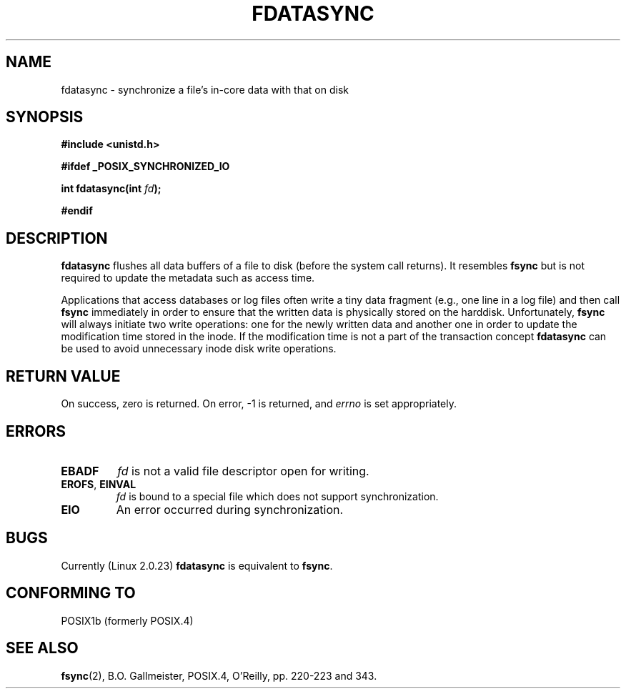 .\" Hey Emacs! This file is -*- nroff -*- source.
.\"
.\" Copyright (C) 1996 Andries Brouwer (aeb@cwi.nl)
.\" Copyright (C) 1996 Markus Kuhn.
.\"
.\" [This version merged from two independently written pages - aeb]
.\"
.\" Permission is granted to make and distribute verbatim copies of this
.\" manual provided the copyright notice and this permission notice are
.\" preserved on all copies.
.\"
.\" Permission is granted to copy and distribute modified versions of this
.\" manual under the conditions for verbatim copying, provided that the
.\" entire resulting derived work is distributed under the terms of a
.\" permission notice identical to this one
.\" 
.\" Since the Linux kernel and libraries are constantly changing, this
.\" manual page may be incorrect or out-of-date.  The author(s) assume no
.\" responsibility for errors or omissions, or for damages resulting from
.\" the use of the information contained herein.  The author(s) may not
.\" have taken the same level of care in the production of this manual,
.\" which is licensed free of charge, as they might when working
.\" professionally.
.\" 
.\" Formatted or processed versions of this manual, if unaccompanied by
.\" the source, must acknowledge the copyright and authors of this work.
.\"
.\" 1996-04-12  Andries Brouwer <aeb@cwi.nl>
.\" 1996-04-13  Markus Kuhn <mskuhn@cip.informatik.uni-erlangen.de>
.\"
.TH FDATASYNC 2 "13 April 1996" "Linux 1.3.86" "Linux Programmer's Manual"
.SH NAME
fdatasync \- synchronize a file's in-core data with that on disk
.SH SYNOPSIS
.B #include <unistd.h>
.sp
.B #ifdef _POSIX_SYNCHRONIZED_IO
.sp
.BI "int fdatasync(int " fd );
.sp
.B #endif
.SH DESCRIPTION
.B fdatasync
flushes all data buffers of a file to disk (before the system
call returns).  It resembles
.B fsync
but is not required to update the metadata such as access time.

Applications that access databases or log files often write a tiny
data fragment (e.g., one line in a log file) and then call
.B fsync
immediately in order to ensure that the written data is physically
stored on the harddisk. Unfortunately,
.B fsync
will always initiate two write operations: one for the newly written
data and another one in order to update the modification time stored
in the inode. If the modification time is not a part of the transaction
concept
.B fdatasync
can be used to avoid unnecessary inode disk write operations.
.SH "RETURN VALUE"
On success, zero is returned.  On error, \-1 is returned, and
.I errno
is set appropriately.
.SH ERRORS
.TP
.B EBADF
.I fd
is not a valid file descriptor open for writing.
.TP
.BR EROFS ", " EINVAL
.I fd
is bound to a special file which does not support synchronization.
.TP
.B EIO
An error occurred during synchronization.
.SH BUGS
Currently (Linux 2.0.23)
.B fdatasync
is equivalent to
.BR fsync .
.SH "CONFORMING TO"
POSIX1b (formerly POSIX.4)
.SH "SEE ALSO"
.BR fsync (2),
B.O. Gallmeister, POSIX.4, O'Reilly, pp. 220-223 and 343.
